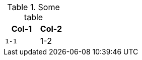 .Some table
[cols="3m,2a", frame="sides", grid="rows", options="header"]
|===
|Col-1 |Col-2 

|1-1
|1-2
|===

